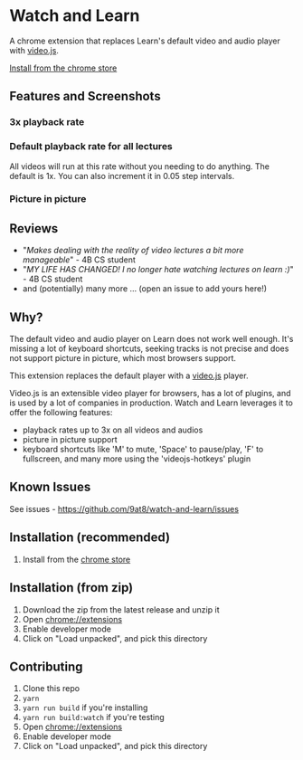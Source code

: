 * Watch and Learn

[[file:/static/icon128.png]]

A chrome extension that replaces Learn's default video and audio player with [[https://videojs.com/][video.js]].

[[https://chrome.google.com/webstore/detail/watch-and-learn/flkieefnhcdppcpgpokibmokkochikei][Install from the chrome store]]

** Features and Screenshots

*** 3x playback rate

[[file:/assets/playback-rate.png]]

*** Default playback rate for all lectures

All videos will run at this rate without you needing to do anything. The default is 1x. You can also increment it in 0.05 step intervals.

[[file:/assets/default-playback-rate.jpg]]

*** Picture in picture

[[file:/assets/pip.png]]

** Reviews

- "/Makes dealing with the reality of video lectures a bit more manageable/" - 4B CS student
- "/MY LIFE HAS CHANGED! I no longer hate watching lectures on learn :)/" - 4B CS student
- and (potentially) many more ... (open an issue to add yours here!)

** Why?

The default video and audio player on Learn does not work well enough. It's missing a lot of keyboard shortcuts, seeking tracks is not precise and does not support picture in picture, which most browsers support.

This extension replaces the default player with a [[https://videojs.com][video.js]] player.

Video.js is an extensible video player for browsers, has a lot of plugins, and is used by a lot of companies in production. Watch and Learn leverages it to offer the following features:

- playback rates up to 3x on all videos and audios
- picture in picture support
- keyboard shortcuts like 'M' to mute, 'Space' to pause/play, 'F' to fullscreen, and many more using the 'videojs-hotkeys' plugin

** Known Issues

See issues - [[https://github.com/9at8/watch-and-learn/issues]]

** Installation (*recommended*)

1. Install from the [[https://chrome.google.com/webstore/detail/watch-and-learn/flkieefnhcdppcpgpokibmokkochikei][chrome store]]

** Installation (from zip)

1. Download the zip from the latest release and unzip it
1. Open [[chrome://extensions]]
1. Enable developer mode
1. Click on "Load unpacked", and pick this directory

** Contributing

1. Clone this repo
1. ~yarn~
1. ~yarn run build~ if you're installing
1. ~yarn run build:watch~ if you're testing
1. Open [[chrome://extensions]]
1. Enable developer mode
1. Click on "Load unpacked", and pick this directory

